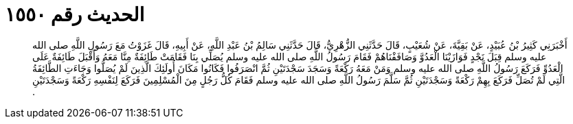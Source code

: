 
= الحديث رقم ١٥٥٠

[quote.hadith]
أَخْبَرَنِي كَثِيرُ بْنُ عُبَيْدٍ، عَنْ بَقِيَّةَ، عَنْ شُعَيْبٍ، قَالَ حَدَّثَنِي الزُّهْرِيُّ، قَالَ حَدَّثَنِي سَالِمُ بْنُ عَبْدِ اللَّهِ، عَنْ أَبِيهِ، قَالَ غَزَوْتُ مَعَ رَسُولِ اللَّهِ صلى الله عليه وسلم قِبَلَ نَجْدٍ فَوَازَيْنَا الْعَدُوَّ وَصَافَفْنَاهُمْ فَقَامَ رَسُولُ اللَّهِ صلى الله عليه وسلم يُصَلِّي بِنَا فَقَامَتْ طَائِفَةٌ مِنَّا مَعَهُ وَأَقْبَلَ طَائِفَةٌ عَلَى الْعَدُوِّ فَرَكَعَ رَسُولُ اللَّهِ صلى الله عليه وسلم وَمَنْ مَعَهُ رَكْعَةً وَسَجَدَ سَجْدَتَيْنِ ثُمَّ انْصَرَفُوا فَكَانُوا مَكَانَ أُولَئِكَ الَّذِينَ لَمْ يُصَلُّوا وَجَاءَتِ الطَّائِفَةُ الَّتِي لَمْ تُصَلِّ فَرَكَعَ بِهِمْ رَكْعَةً وَسَجْدَتَيْنِ ثُمَّ سَلَّمَ رَسُولُ اللَّهِ صلى الله عليه وسلم فَقَامَ كُلُّ رَجُلٍ مِنَ الْمُسْلِمِينَ فَرَكَعَ لِنَفْسِهِ رَكْعَةً وَسَجْدَتَيْنِ ‏.‏